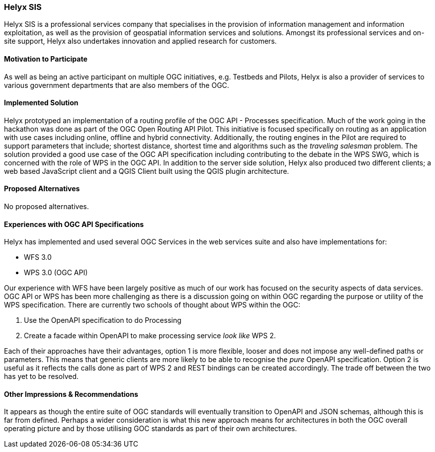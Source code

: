 [[HelyxSIS]]
=== Helyx SIS

Helyx SIS is a professional services company that specialises in the provision of information management and information exploitation, as well as the provision of geospatial information services and solutions. Amongst its professional services and on-site support, Helyx also undertakes innovation and applied research for customers.

==== Motivation to Participate

As well as being an active participant on multiple OGC initiatives, e.g. Testbeds and Pilots, Helyx is also a provider of services to various government departments that are also members of the OGC.

==== Implemented Solution

Helyx prototyped an implementation of a routing profile of the OGC API - Processes specification. Much of the work going in the hackathon was done as part of the OGC Open Routing API Pilot. This initiative is focused specifically on routing as an application with use cases including online, offline and hybrid connectivity. Additionally, the routing engines in the Pilot are required to support parameters that include; shortest distance, shortest time and algorithms such as the _traveling salesman_ problem. The solution provided a good use case of the OGC API specification including contributing to the debate in the WPS SWG, which is concerned with the role of WPS in the OGC API. In addition to the server side solution, Helyx also produced two different clients; a web based JavaScript client and a QGIS Client built using the QGIS plugin architecture.

==== Proposed Alternatives

No proposed alternatives.

==== Experiences with OGC API Specifications

Helyx has implemented and used several OGC Services in the web services suite and also have implementations for:

* WFS 3.0
* WPS 3.0 (OGC API)

Our experience with WFS have been largely positive as much of our work has focused on the security aspects of data services. OGC API or WPS has been more challenging as there is a discussion going on within OGC regarding the purpose or utility of the WPS specification. There are currently two schools of thought about WPS within the OGC:

. Use the OpenAPI specification to do Processing
. Create a facade within OpenAPI to make processing service _look like_ WPS 2.

Each of their approaches have their advantages, option 1 is more flexible, looser and does not impose any well-defined paths or parameters. This means that generic clients are more likely to be able to recognise the _pure_ OpenAPI specification. Option 2 is useful as it reflects the calls done as part of WPS 2 and REST bindings can be created accordingly. The trade off between the two has yet to be resolved.

==== Other Impressions & Recommendations

It appears as though the entire suite of OGC standards will eventually transition to OpenAPI and JSON schemas, although this is far from defined. Perhaps a wider consideration is what this new approach means for architectures in both the OGC overall operating picture and by those utilising GOC standards as part of their own architectures.
